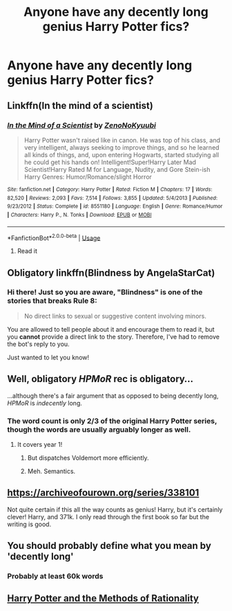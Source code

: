#+TITLE: Anyone have any decently long genius Harry Potter fics?

* Anyone have any decently long genius Harry Potter fics?
:PROPERTIES:
:Author: SoundOfMisery
:Score: 8
:DateUnix: 1562456037.0
:DateShort: 2019-Jul-07
:FlairText: Request
:END:

** Linkffn(In the mind of a scientist)
:PROPERTIES:
:Author: 15_Redstones
:Score: 7
:DateUnix: 1562459508.0
:DateShort: 2019-Jul-07
:END:

*** [[https://www.fanfiction.net/s/8551180/1/][*/In the Mind of a Scientist/*]] by [[https://www.fanfiction.net/u/1345000/ZenoNoKyuubi][/ZenoNoKyuubi/]]

#+begin_quote
  Harry Potter wasn't raised like in canon. He was top of his class, and very intelligent, always seeking to improve things, and so he learned all kinds of things, and, upon entering Hogwarts, started studying all he could get his hands on! Intelligent!Super!Harry Later Mad Scientist!Harry Rated M for Language, Nudity, and Gore Stein-ish Harry Genres: Humor/Romance/slight Horror
#+end_quote

^{/Site/:} ^{fanfiction.net} ^{*|*} ^{/Category/:} ^{Harry} ^{Potter} ^{*|*} ^{/Rated/:} ^{Fiction} ^{M} ^{*|*} ^{/Chapters/:} ^{17} ^{*|*} ^{/Words/:} ^{82,520} ^{*|*} ^{/Reviews/:} ^{2,093} ^{*|*} ^{/Favs/:} ^{7,514} ^{*|*} ^{/Follows/:} ^{3,855} ^{*|*} ^{/Updated/:} ^{5/4/2013} ^{*|*} ^{/Published/:} ^{9/23/2012} ^{*|*} ^{/Status/:} ^{Complete} ^{*|*} ^{/id/:} ^{8551180} ^{*|*} ^{/Language/:} ^{English} ^{*|*} ^{/Genre/:} ^{Romance/Humor} ^{*|*} ^{/Characters/:} ^{Harry} ^{P.,} ^{N.} ^{Tonks} ^{*|*} ^{/Download/:} ^{[[http://www.ff2ebook.com/old/ffn-bot/index.php?id=8551180&source=ff&filetype=epub][EPUB]]} ^{or} ^{[[http://www.ff2ebook.com/old/ffn-bot/index.php?id=8551180&source=ff&filetype=mobi][MOBI]]}

--------------

*FanfictionBot*^{2.0.0-beta} | [[https://github.com/tusing/reddit-ffn-bot/wiki/Usage][Usage]]
:PROPERTIES:
:Author: FanfictionBot
:Score: 1
:DateUnix: 1562459525.0
:DateShort: 2019-Jul-07
:END:

**** Read it
:PROPERTIES:
:Author: SoundOfMisery
:Score: 1
:DateUnix: 1562461566.0
:DateShort: 2019-Jul-07
:END:


** Obligatory linkffn(Blindness by AngelaStarCat)
:PROPERTIES:
:Author: rohan62442
:Score: 3
:DateUnix: 1562510895.0
:DateShort: 2019-Jul-07
:END:

*** Hi there! Just so you are aware, "Blindness" is one of the stories that breaks Rule 8:

#+begin_quote
  No direct links to sexual or suggestive content involving minors.
#+end_quote

You are allowed to tell people about it and encourage them to read it, but you *cannot* provide a direct link to the story. Therefore, I've had to remove the bot's reply to you.

Just wanted to let you know!
:PROPERTIES:
:Author: the-phony-pony
:Score: 1
:DateUnix: 1563201888.0
:DateShort: 2019-Jul-15
:END:


** Well, obligatory /HPMoR/ rec is obligatory...

...although there's a fair argument that as opposed to being decently long, /HPMoR/ is /indecently/ long.
:PROPERTIES:
:Author: Achille-Talon
:Score: 4
:DateUnix: 1562456219.0
:DateShort: 2019-Jul-07
:END:

*** The word count is only 2/3 of the original Harry Potter series, though the words are usually arguably longer as well.
:PROPERTIES:
:Author: literal-hitler
:Score: 3
:DateUnix: 1562465092.0
:DateShort: 2019-Jul-07
:END:

**** It covers year 1!
:PROPERTIES:
:Score: 10
:DateUnix: 1562468936.0
:DateShort: 2019-Jul-07
:END:

***** But dispatches Voldemort more efficiently.
:PROPERTIES:
:Author: MTheLoud
:Score: 0
:DateUnix: 1562529453.0
:DateShort: 2019-Jul-08
:END:


***** Meh. Semantics.
:PROPERTIES:
:Author: Duck_Giblets
:Score: -2
:DateUnix: 1562495662.0
:DateShort: 2019-Jul-07
:END:


** [[https://archiveofourown.org/series/338101]]

Not quite certain if this all the way counts as genius! Harry, but it's certainly clever! Harry, and 371k. I only read through the first book so far but the writing is good.
:PROPERTIES:
:Author: v-ennat
:Score: 2
:DateUnix: 1562542060.0
:DateShort: 2019-Jul-08
:END:


** You should probably define what you mean by 'decently long'
:PROPERTIES:
:Author: PetrificusSomewhatus
:Score: 1
:DateUnix: 1562456449.0
:DateShort: 2019-Jul-07
:END:

*** Probably at least 60k words
:PROPERTIES:
:Author: SoundOfMisery
:Score: 1
:DateUnix: 1562458595.0
:DateShort: 2019-Jul-07
:END:


** [[https://www.fanfiction.net/s/5782108/1/Harry-Potter-and-the-Methods-of-Rationality][Harry Potter and the Methods of Rationality]]
:PROPERTIES:
:Author: Lucille_Madras
:Score: 1
:DateUnix: 1562477172.0
:DateShort: 2019-Jul-07
:END:

